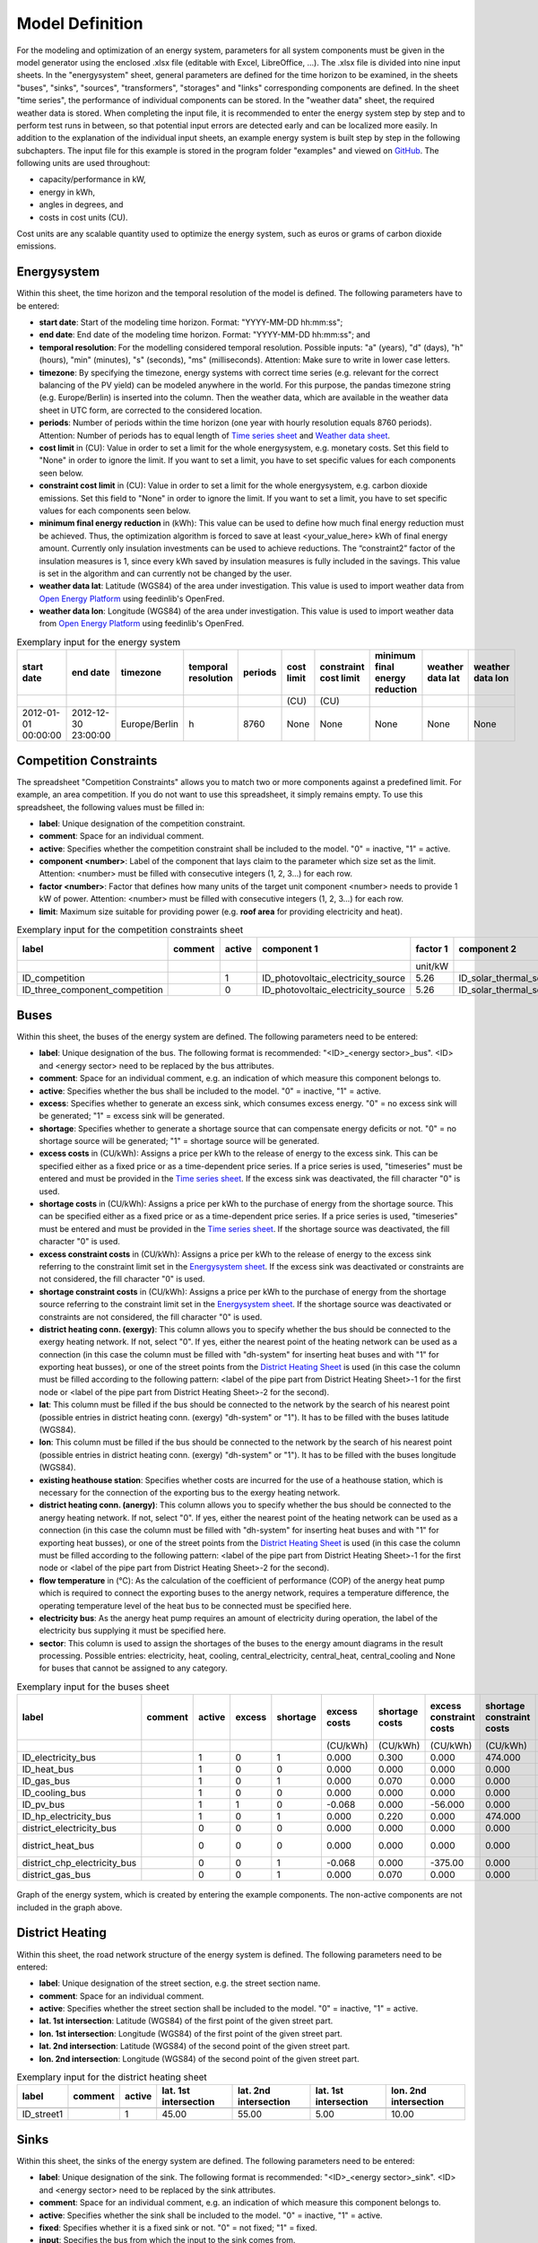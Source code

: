 .. _`model definition`:

Model Definition
================

For the modeling and optimization of an energy system, parameters for all system components must be given in the model 
generator using the enclosed .xlsx file (editable with Excel, LibreOffice, …). The .xlsx file is divided into nine 
input sheets. In the "energysystem" sheet, general parameters are defined for the time horizon to be examined, in the 
sheets "buses", "sinks", "sources", "transformers", "storages" and "links" corresponding components are defined. In 
the sheet "time series", the performance of individual components can be stored. In the "weather data" sheet, the 
required weather data is stored. When completing the input file, it is recommended to enter the energy system step by 
step and to perform test runs in between, so that potential input errors are detected early and can be localized more 
easily. In addition to the explanation of the individual input sheets, an example energy system is built step by step 
in the following subchapters. The input file for this example is stored in the program folder "examples" and viewed on 
`GitHub <https://github.com/chrklemm/SESMG_examples>`_. The following units are used throughout:

- capacity/performance in kW,
- energy in kWh,
- angles in degrees, and
- costs in cost units (CU).

Cost units are any scalable quantity used to optimize the energy system, such as euros or grams of carbon dioxide emissions.

.. _`Energysystem sheet`:

Energysystem
------------

Within this sheet, the time horizon and the temporal resolution of the model is
defined. The following parameters have to be entered:

- **start date**: Start of the modeling time horizon. Format: "YYYY-MM-DD hh:mm:ss";
- **end date**: End date of the modeling time horizon. Format: "YYYY-MM-DD hh:mm:ss"; and
- **temporal resolution**: For the modelling considered temporal resolution. Possible inputs: "a" (years), "d" (days),
  "h" (hours), "min" (minutes), "s" (seconds), "ms" (milliseconds). Attention: Make sure to write in lower case letters.
- **timezone**: By specifying the timezone, energy systems with correct time series (e.g. relevant for the correct balancing
  of the PV yield) can be modeled anywhere in the world. For this purpose, the pandas timezone string (e.g. Europe/Berlin) is
  inserted into the column. Then the weather data, which are available in the weather data sheet in UTC form, are corrected to
  the considered location.
- **periods**: Number of periods within the time horizon (one year with hourly resolution equals 8760 periods). Attention: Number
  of periods has to equal length of `Time series sheet`_ and `Weather data sheet`_.
- **cost limit** in (CU): Value in order to set a limit for the whole energysystem, e.g. monetary costs. Set this field to "None"
  in order to ignore the limit. If you want to set a limit, you have to set specific values for each components seen below.
- **constraint cost limit** in (CU): Value in order to set a limit for the whole energysystem, e.g. carbon dioxide emissions. Set
  this field to "None" in order to ignore the limit. If you want to set a limit, you have to set specific values for each
  components seen below.
- **minimum final energy reduction** in (kWh): This value can be used to define how much final energy reduction must be achieved.
  Thus, the optimization algorithm is forced to save at least <your_value_here> kWh of final energy amount. Currently only
  insulation investments can be used to achieve reductions. The “constraint2” factor of the insulation measures is 1, since every
  kWh saved by insulation measures is fully included in the savings. This value is set in the algorithm and can currently not be
  changed by the user.
- **weather data lat**: Latitude (WGS84) of the area under investigation. This value is used to import weather data from
  `Open Energy Platform <https://openenergy-platform.org>`_ using feedinlib's OpenFred.
- **weather data lon**: Longitude (WGS84) of the area under investigation. This value is used to import weather data from
  `Open Energy Platform <https://openenergy-platform.org>`_ using feedinlib's OpenFred.
   
.. csv-table:: Exemplary input for the energy system
   :header: start date,end date,timezone,temporal resolution,periods,cost limit,constraint cost limit, minimum final energy reduction, weather data lat, weather data lon

   ,,,,,(CU),(CU),,,
   2012-01-01 00:00:00,2012-12-30 23:00:00,Europe/Berlin,h,8760,None,None,None,None,None
   
Competition Constraints
-----------------------
The spreadsheet "Competition Constraints" allows you to match two or more components against
a predefined limit.
For example, an area competition. If you do not want to use this spreadsheet,
it simply remains empty. To use this spreadsheet, the following values must be filled in:

- **label**: Unique designation of the competition constraint.
- **comment**: Space for an individual comment.
- **active**: Specifies whether the competition constraint shall be included to the model. "0" = inactive, "1" = active.
- **component <number>**: Label of the component that lays claim to the parameter which size set as the limit. Attention:
  <number> must be filled with consecutive integers (1, 2, 3...) for each row.
- **factor <number>**: Factor that defines how many units of the target unit component <number> needs to provide 1 kW of
  power. Attention: <number> must be filled with consecutive integers (1, 2, 3...) for each row.
- **limit**: Maximum size suitable for providing power (e.g. **roof area** for providing electricity and heat).

.. csv-table:: Exemplary input for the competition constraints sheet
   :header: label,comment,active,component 1,factor 1,component 2,factor 2,component 3,factor 3,limit

    ,,,,unit/kW,,unit/kW,,unit/kW,unit
    ID_competition,,1,ID_photovoltaic_electricity_source,5.26,ID_solar_thermal_source,1.79,None,0,168
    ID_three_component_competition,,0,ID_photovoltaic_electricity_source,5.26,ID_solar_thermal_source,1.79,ID_photovoltaic_source_changed_azimuth,5.26,168

Buses
-----

Within this sheet, the buses of the energy system are defined. The following parameters need to be entered:

- **label**: Unique designation of the bus. The following format is recommended: "<ID>_<energy sector>_bus". <ID> and <energy sector>
  need to be replaced by the bus attributes.
- **comment**: Space for an individual comment, e.g. an indication of which measure this component belongs to.
- **active**: Specifies whether the bus shall be included to the model. "0" = inactive, "1" = active.
- **excess**: Specifies whether to generate an excess sink, which consumes excess energy. "0" = no excess sink will be generated;
  "1" = excess sink will be generated.
- **shortage**: Specifies whether to generate a shortage source that can compensate energy deficits or not. "0" = no shortage source will be generated; 
  "1" = shortage source will be generated.
- **excess costs** in (CU/kWh): Assigns a price per kWh to the release of energy to the excess sink. 
  This can be specified either as a fixed price or as a time-dependent price series. If a price series is used,
  "timeseries" must be entered and must be provided in the `Time series sheet`_.
  If the excess sink was deactivated, the fill character "0" is used.
- **shortage costs** in (CU/kWh): Assigns a price per kWh to the purchase of energy from the shortage source.  
  This can be specified either as a fixed price or as a time-dependent price series. If a price series is used,
  "timeseries" must be entered and must be provided in the `Time series sheet`_.
  If the shortage source was deactivated, the fill character "0" is used.
- **excess constraint costs** in (CU/kWh): Assigns a price per kWh to the release of energy to the excess sink referring to
  the constraint limit set in the `Energysystem sheet`_. If the excess sink was deactivated or constraints are not considered,
  the fill character "0" is used.
- **shortage constraint costs** in (CU/kWh): Assigns a price per kWh to the purchase of energy from the shortage source
  referring to the constraint limit set in the `Energysystem sheet`_. If the shortage source was deactivated or constraints are
  not considered, the fill character "0" is used.
- **district heating conn. (exergy)**: This column allows you to specify whether the bus should be connected to the exergy
  heating network. If not, select "0". If yes, either the nearest point of the heating network can be used as a connection
  (in this case the column must be filled with "dh-system" for inserting heat buses and with "1" for exporting heat busses),
  or one of the street points from the `District Heating Sheet`_ is used (in this case the column must be filled according to
  the following pattern: <label of the pipe part from District Heating Sheet>-1 for the first node or <label of the pipe part
  from District Heating Sheet>-2 for the second).
- **lat**: This column must be filled if the bus should be connected to the network by the search of his nearest point (possible
  entries in district heating conn. (exergy) "dh-system" or "1"). It has to be filled with the buses latitude (WGS84).
- **lon**: This column must be filled if the bus should be connected to the network by the search of his nearest point (possible
  entries in district heating conn. (exergy) "dh-system" or "1"). It has to be filled with the buses longitude (WGS84).
- **existing heathouse station**: Specifies whether costs are incurred for the use of a heathouse station, which is necessary
  for the connection of the exporting bus to the exergy heating network.
- **district heating conn. (anergy)**: This column allows you to specify whether the bus should be connected to the anergy
  heating network. If not, select "0". If yes, either the nearest point of the heating network can be used as a connection
  (in this case the column must be filled with "dh-system" for inserting heat buses and with "1" for exporting heat busses),
  or one of the street points from the `District Heating Sheet`_ is used (in this case the column must be filled according to
  the following pattern: <label of the pipe part from District Heating Sheet>-1 for the first node or <label of the pipe part
  from District Heating Sheet>-2 for the second).
- **flow temperature** in (°C): As the calculation of the coefficient of performance (COP) of the anergy heat pump which is
  required to connect the exporting buses to the anergy network, requires a temperature difference, the operating temperature
  level of the heat bus to be connected must be specified here.
- **electricity bus**: As the anergy heat pump requires an amount of electricity during operation, the label of the electricity bus
  supplying it must be specified here.
- **sector**: This column is used to assign the shortages of the buses to the energy amount diagrams in the result processing.
  Possible entries: electricity, heat, cooling, central_electricity, central_heat, central_cooling and None for buses that cannot
  be assigned to any category.

.. csv-table:: Exemplary input for the buses sheet
   :header: label,comment,active,excess,shortage,excess costs,shortage costs,excess constraint costs,shortage constraint costs,district heating conn. (exergy),lat,lon,existing heathouse station,district heating conn. (anergy),flow temperature,electricity bus,sector

   ,,,,,(CU/kWh),(CU/kWh),(CU/kWh),(CU/kWh),,,,,,(°C),,
   ID_electricity_bus,,1,0,1,0.000,0.300,0.000,474.000,0,0,0,0,0,0,0,electricity
   ID_heat_bus,,1,0,0,0.000,0.000,0.000,0.000,0,50.05,7.05,0,0,0,0,heat
   ID_gas_bus,,1,0,1,0.000,0.070,0.000,0.000,0,0,0,0,0,0,0,None
   ID_cooling_bus,,1,0,0,0.000,0.000,0.000,0.000,0,0,0,0,0,0,0,cooling
   ID_pv_bus,,1,1,0,-0.068,0.000,-56.000,0.000,0,0,0,0,0,0,0,electricity
   ID_hp_electricity_bus,,1,0,1,0.000,0.220,0.000,474.000,0,0,0,0,0,0,0,electricity
   district_electricity_bus,,0,0,0,0.000,0.000,0.000,0.000,0,0,0,0,0,0,0,central_electricity
   district_heat_bus,,0,0,0,0.000,0.000,0.000,0.000,dh-system,50.00,10.00,0,0,0,0,central_heat
   district_chp_electricity_bus,,0,0,1,-0.068,0.000,-375.00,0.000,0,0,0,0,0,0,0,central_electricity
   district_gas_bus,,0,0,1,0.000,0.070,0.000,0.000,0,0,0,0,0,0,0,None
   
.. figure:: ../docs/images/manual/ScenarioSpreadsheet/BSP_Graph_Bus.png
   :width: 100 %
   :alt: Bus_Graph
   :align: center

   Graph of the energy system, which is created by entering the example components. The non-active components are not included in the graph above.

.. _`District Heating Sheet`:

District Heating
----------------

Within this sheet, the road network structure of the energy system is defined.
The following parameters need to be entered:

- **label**: Unique designation of the street section, e.g. the street section name.
- **comment**: Space for an individual comment.
- **active**: Specifies whether the street section shall be included to the model. "0" = inactive, "1" = active.
- **lat. 1st intersection**: Latitude (WGS84) of the first point of the given street part.
- **lon. 1st intersection**: Longitude (WGS84) of the first point of the given street part.
- **lat. 2nd intersection**: Latitude (WGS84) of the second point of the given street part.
- **lon. 2nd intersection**: Longitude (WGS84) of the second point of the given street part.

.. csv-table:: Exemplary input for the district heating sheet
   :header: label,comment,active,lat. 1st intersection,lat. 2nd intersection,lat. 1st intersection,lon. 2nd intersection

   ,,,,,,
   ID_street1,, 1, 45.00, 55.00, 5.00, 10.00

Sinks
-----

Within this sheet, the sinks of the energy system are defined.
The following parameters need to be entered:

- **label**: Unique designation of the sink. The following format is recommended: "<ID>_<energy sector>_sink". <ID> and
  <energy sector> need to be replaced by the sink attributes.
- **comment**: Space for an individual comment, e.g. an indication of which measure this component belongs to.
- **active**: Specifies whether the sink shall be included to the model. "0" = inactive, "1" = active.
- **fixed**: Specifies whether it is a fixed sink or not. "0" = not fixed; "1" = fixed.
- **input**: Specifies the bus from which the input to the sink comes from.
- **load profile**: Specifies the basis onto which the load profile of the sink is to be created. If the Richardson tool
  is to be used, "richardson" has to be inserted. For standard load profiles, its acronym is used. If a time series is used,
  "timeseries" must be entered and must be provided in the `Time series sheet`_. If the sink is not fixed, the fill character
  "x" has to be used.
- **nominal value** in (kW): Nominal performance of the sink. Required when "timeseries" has been entered into the "load profile".
  When SLP or Richardson is used, use the fill character "0" here.
- **annual demand** in (kWh/a): Annual energy demand of the sink. Required when using the Richardson Tool or standard load profiles.
  When using time series, the fill character "0" is used.
- **occupants** [RICHARDSON]: Number of occupants living in the respective building. Only required when using the Richardson tool,
  use fill character "0" for other load profiles.
- **building class** [HEAT SLP ONLY]: BDEW building classes that coincide with the building locations are explained
  `here <https://spreadsheet-energy-system-model-generator.readthedocs.io/en/latest/01.01.00_structure_of_energy_systems.html#sinks>`_.
- **wind class** [HEAT SLP ONLY]: Wind classification for building location ("0" = not windy, "1" = windy).
- **sector**: This column is used to assign the sinks' energy amounts to the energy amount diagrams in the result processing.
  Possible entries: electricity, heat, cooling.

.. csv-table:: Exemplary input for the sinks sheet
   :header: label,comment,active,fixed,input,load profile,nominal value,annual demand,occupants,building class,wind class,sector

   ,,,,,,(kW),(kWh/a),(richardson),(heat slp),(heat slp),
   ID_electricity_sink,,1,1,ID_electricity_bus,h0,0,5000.0,0,0,0,electricity
   ID_heat_sink,,1,1,ID_heat_bus,efh,0,30000.0,0,3,0,heat
   ID_cooling_sink,,0,1,ID_cooling_bus,timeseries,1,0,0,0,0,cooling

.. figure:: ../docs/images/manual/ScenarioSpreadsheet/BSP_Graph_sink.png
   :width: 100 %
   :alt: Sink_Graph
   :align: center

   Graph of the energy system, which is created by entering the example components. The non-active components are not included in the graph above.

Sources
-------
Within this sheet, the sources of the energy system are defined. Technology specific data (see 2nd line), must be filled in only if the
respective technology is selected otherwise use "0". The following parameters have to be entered:

- **label**: Unique designation of the source. The following format is recommended: "<ID>_<energy sector>_source". <ID> and <energy sector>
  need to be replaced by the bus attributes.
- **comment**: Space for an individual comment, e.g. an indication of which measure this component belongs to.
- **active**: Specifies whether the source shall be included to the model. "0" = inactive, "1" = active.
- **fixed**: Indicates whether it is a fixed source or not. "0" = not fixed; "1" = fixed.
- **output**: Specifies which bus the output of the source is connected to.
- **input**: Specifies which bus the input of the source is connected to (only needed for solar heat).
- **technology**: Technology type of source. Input options: "photovoltaic", "windpower", "timeseries", "other", "solar_thermal_flat_plate",
  "concentrated_solar_power". Time series are automatically generated for photovoltaic systems and wind turbines. If "timeseries" is selected,
  a time series must be provided in the `Time series sheet`_.
- **sector**: This column is used to differentiate between an electricity, heat and cooling source for the result processing energy amount
  collection. Possible entries: "electricity", "heat", "cooling", "central_electricity", "central_heat", "central_cooling".

Costs
^^^^^

- **existing capacity** in (kW): Existing capacity of the source before possible investment.
- **min. investment capacity** in (kW): Minimum capacity to be installed in case of an investment.
- **max. investment capacity** in (kW): Maximum capacity that can be added in the case of an investment. If no investment is possible,
  enter the value "0" here.
- **variable costs** in (CU/kWh): Defines the variable costs incurred for a kWh of energy drawn from the source.
- **variable constraint costs** in (CU/kWh): Defines the variable costs incurred for a kWh of energy drawn from the source referring to the
  constraint limit set in the "energysystem" sheet. If not considering constraints fill character "0" is used.
- **periodical costs** in (CU/(kW a)): Costs incurred per kW for investments within the time horizon. Periodical costs only apply for newly
  invested capacities but not for existing capacities.
- **periodical constraint costs** in (CU/(kW a)): Costs incurred per kW for investments within the time horizon referring to the constraint
  limit set in the "energysystem" sheet. If not considering constraints fill character "0" is used.
- **non-convex investment**: Specifies whether the investment capacity should be defined as a mixed-integer variable, i.e. whether the model
  can decide whether NOTHING OR THE INVESTMENT should be implemented. Explained
  `here <https://spreadsheet-energy-system-model-generator.readthedocs.io/en/latest/01.01.00_structure_of_energy_systems.html>`_.
- **fix investment costs** in (CU/a): Fixed costs of non-convex investments (in addition to the periodic costs).
- **fix investment constraint costs** in (CU/a): Fixed constraint costs of non-convex investments (in addition to the periodic constraint
  costs).

Wind
^^^^

The following parameters need to be set for wind power sources.

The wind speed timeseries entered in the `Weather data sheet`_ (measured at 10 m height)
will get converted into wind speeds at specified hub height. With the specified turbine
model an energy timeseries will then be calculated.

- **Turbine Model**: Reference wind turbine model. Possible turbine types are listed in the
  `windpowerlib's database <https://github.com/wind-python/windpowerlib/blob/dev/windpowerlib/oedb/turbine_data.csv>`_.
  Write the value of the column "turbine_type" of the .csv in your spreadsheet.
- **Hub Height**: Hub height of the wind turbine. Which hub heights are possible for the selected reference turbine can be viewed in the
  `windpowerlib's database <https://github.com/wind-python/windpowerlib/blob/dev/windpowerlib/oedb/turbine_data.csv>`_  too.

PV
^^
The following parameters need to be set for PV sources.

- **Modul Model**: Module name, according to the database used (see
  `PVLIB database <https://github.com/pvlib/pvlib-python/blob/main/pvlib/data/sam-library-sandia-modules-2015-6-30.csv>`_).
  Possible Modul Models are presented `here <https://github.com/SESMG/SESMG/tree/master/docs/csv>`_.
- **Inverter Model**: Inverter name, according to the database used. Possible Inverter Models are presented
  `here <https://github.com/SESMG/SESMG/tree/master/docs/csv>`_.
- **Azimuth**: Specifies the orientation of the PV module in degrees. Values between "0" and "360" are permissible ("0" = north, "90" = east,
  "180" = south, "270" = west). Use fill character "0" for other technologies.
- **Surface Tilt**: Specifies the inclination of the module in degrees ("0" = flat). Use fill character "0" for other technologies.
- **Albedo**: Specifies the albedo value of the reflecting floor surface. Only required for photovoltaic sources, use fill character "0"
  for other technologies.
- **Altitude**: Height (above mean sea level) in meters of the photovoltaic module. Only required for photovoltaic sources, use fill
  character "0" for other technologies.
- **Latitude**: Geographic latitude (decimal number in WGS84) of the photovoltaic module. Only required for photovoltaic sources, use
  fill character "0" for other technologies.
- **Longitude**: Geographic longitude (decimal number in WGS84) of the photovoltaic module. Only required for photovoltaic sources, use
  fill character "0" for other technologies.

Concentrated Solar Power
^^^^^^^^^^^^^^^^^^^^^^^^
The following parameters need to be set for concentrated solar power sources.

- **Azimuth**: Specifies the orientation of the PV module in degrees. Values between "0" and "360" are permissible ("0" = north, "90" = east,
  "180" = south, "270" = west). Use fill character "0" for other technologies.
- **Surface Tilt**: Specifies the inclination of the module in degrees ("0" = flat). Use fill character "0" for other technologies.
- **ETA 0**: Optical efficiency of the collector. Use fill character "0" for other technologies.
- **A1** in (1/°): Collector specific linear heat loss coefficient. Use fill character "0" for other technologies.
- **A2** in (1/°)\ :sup:`2`: Collector specific quadratic heat loss coefficient. Use fill character "0" for other technologies.
- **C1** in (W/m\ :sup:`2` K): Collector specific thermal loss parameter. Only required for concentrated solar power source, use fill
  character "0" for other technologies.
- **C2** in (W/m\ :sup:`2` K\ :sup:`2`): Collector specific thermal loss parameter. Only required for concentrated solar power source, use fill
  character "0" for other technologies.
- **Temperature Inlet** in (°C): Inlet temperature of the solar heat collector module. Use fill character "0" for other technologies.
- **Temperature Difference** in (°C): Temperature Difference between in- and outlet temperature of the solar heat collector module. Use
  fill character "0" for other technologies.
- **Cleanliness**: Cleanliness of a parabolic through collector. Only required for Concentrated Solar Power source, use fill character "0"
  for other technologies.
- **Electric Consumption**: Electric consumption of the collector system. Example: If value is set to "0,05", the electric consumption is 5 %
  of the energy output. Use fill character "0" for other technologies.
- **Peripheral Losses**: Heat loss coefficient for losses in the collector's peripheral system. Use fill character "0" for other technologies.

**Exemplary values for concentrated_solar_power technology**:

.. csv-table:: Exemplary values for concentrated_solar_power technology (The parameters refer to `Janotte, N; et al <https://www.sciencedirect.com/science/article/pii/S1876610214004664>`_)
   :header: Cleanliness,ETA 0,A1,A2,C1,C2
   
   solar heat,solar heat,solar heat,solar heat,solar heat,solar heat
   0.9,0.816,-0.00159,0.0000977,0.0622,0.00023


Solar Thermal Flat Plate
^^^^^^^^^^^^^^^^^^^^^^^^
The following parameters need to be set for solar thermal flat plate sources.

- **Azimuth**: Specifies the orientation of the PV module in degrees. Values between "0" and "360" are permissible ("0" = north, "90" = east,
  "180" = south, "270" = west). Use fill character "0" for other technologies.
- **Surface Tilt**: Specifies the inclination of the module in degrees ("0" = flat). Use fill character "0" for other technologies.
- **ETA 0**: Optical efficiency of the collector. Use fill character "0" for other technologies.
- **A1** in (1/°): Collector specific linear heat loss coefficient. Use fill character "0" for other technologies.
- **A2** in (1/°)\ :sup:`2`: Collector specific quadratic heat loss coefficient. Use fill character "0" for other technologies.
- **Temperature Inlet** in (°C): Inlet temperature of the solar heat collector module. Use fill character "0" for other technologies.
- **Temperature Difference** in (°C): Temperature Difference between in- and outlet temperature of the solar heat collector module. Use fill
  character "0" for other technologies.
- **Electric Consumption**: Electric consumption of the collector system. Example: If value is set to "0,05", the electric consumption is 5 % of
  the energy output. Use fill character "0" for other technologies.
- **Peripheral Losses**: Heat loss coefficient for losses in the collector's peripheral system. Use fill character "0" for other technologies.
- **Conversion Factor** in (m\ :sup:`2` /kW): The factor is explained
  `here <https://spreadsheet-energy-system-model-generator.readthedocs.io/en/latest/structure_of_energy_system/structure.html#sources>`_.

Timeseries
^^^^^^^^^^
If you have chosen the technology "timeseries" (in the technology column), you have to include a timeseries in the  `Time series sheet`_ or use default one.

Commodity
^^^^^^^^^
If you have chosen the technology "other" (in the technology column), a commodity
source with maximum investable capacity but completely variable time series becomes
part of the energy system. The solver can thus design a completely linear source
and use it to cover the demand when required.

.. csv-table:: Exemplary input for the sources sheet
   :header: label,comment,active,fixed,technology,output,input,existing capacity,min. investment capacity,max. investment capapcity,non-convex investment,fix investment costs,variable costs,periodical costs,variable constraint costs,periodical constraint costs,Turbine Model,Hub Height,Modul Model,Inverter Model,Albedo,Altitude,Azimuth,Surface Tilt,Latitude,Longitude,ETA 0,A1,A2,C1,C2,Temperature Inlet,Temperature Difference,Conversion Factor,Peripheral Losses,Electric Consumption,Cleanliness,sector

   ,,,,,,solar heat,(kW),(kW),(kW),,(CU/a),(CU/kWh),(CU/(kW a)),(CU/kWh),(CU/(kW a)),windpower,windpower,PV,PV,PV,(m)\  | PV,(°),(°),(°),(°),solar heat,(1/°) | solar heat,(1/°)\ :sup:`2` | solar heat,(W/m\ :sup:`2` K) | solar heat,(W/m\ :sup:`2` K\ :sup:`2`) | solar heat,(°C) | solar heat,(°C) | solar heat,(m\ :sup:`2`\ /kW) | solar heat,solar heat,solar heat,solar heat,
   ID_photovoltaic_electricity_source,,1,1,photovoltaic,ID_pv_bus,None,0,0,20,0,0,0,90,56,0,0,0,Panasonic_VBHN235SA06B__2013_,ABB__MICRO_0_25_I_OUTD_US_240__240V_,0.18,60,180,35,52.13,7.36,0,0,0,0,0,0,0,0,0,0,0,electricity
   ID_solar_thermal_source,,1,1,solar_thermal_flat_plate,ID_heat_bus,ID_electricity_bus,0,0,20,0,0,0,40,25,0,0,0,0,0,0,0,20,10,52.13,7.36,0.719,1.063,0.005,0,0,40,15,1.79,0.05,0.06,0,heat
   wind_turbine,,0,1,windpower,electricity_bus,None,0,0,30,0,0,0,100,9,0,E-126/4200,135,0,0,0,0,0,0,0,0,0,0,0,0,0,0,0,0,0,0,0,electricity


.. figure:: ../docs/images/manual/ScenarioSpreadsheet/BSP_Graph_source.png
   :width: 100 %
   :alt: Source_Graph
   :align: center

   Graph of the energy system, which is created by entering the example components of sources sheet. The non-active components are not included in the graph above.
   
Transformers
------------

Within this sheet, the transformers of the energy system are defined. 

The following parameters have to be entered:


- **label**: Unique designation of the transformer. The following format is recommended: "<ID>_<energy sector>_transformer". <ID> and <energy sector>
  need to be replaced by the transformer attributes.
- **comment**: Space for an individual comment, e.g. an indication of which measure this component belongs to.
- **active**: Specifies whether the transformer shall be included to the model. "0" = inactive, "1" = active.
- **transformer type**: Indicates what kind of transformer it is. Possible entries: "GenericTransformer" for linear transformers with constant
  efficiencies; "GenericTwoInputTransformer" for transformers with two inputs and constant efficiencies (e. g. Pumping units with water and
  electricity intake); "GenericCHP" for transformers with varying efficiencies; "CompressionHeatTransformer"; "AbsorptionHeatTransformer".
- **mode**: Specifies, if a compression or absorption heat transformer is working as "chiller" or "heat_pump". Only required if "transformer type"
  is set to "CompressionHeatTransformer" or "AbsorptionHeatTransformer". Otherwise has to be set to "0".
- **input**: Specifies the bus from which the input to the transformer comes from.
- **input2**: Specifies the bus from which the secondary input of the transformer comes from. Only required if "transformer type" is set to
  "GenericTwoInputTransformer". If there is no second input, the fill character "0" must be entered here.
- **output**: Specifies bus to which the output of the transformer is forwarded to. If cost for electrical capacity is used for the CHP unit, the
  electrical output bus must be used here.
- **output2**: Specifies the bus to which the secondary output of the transformer is forwarded to. If there is no second output, the fill character
  "0" must be entered here.
- **input2 / input**: Specifies the ratio of input2 to input (e.g. kWh/m\ :sup:`3`). Only required if "transformer type" is set to
  "GenericTwoInputTransformer". If there is no second input, the fill character "0" must be entered here.
- **sector**: This column is used to differentiate the transformer types for the result processing energy amount collection. Possible entries:
  "electricity", "heat", "cooling", "central_electricity", "central_heat", "central_cooling", "electric_heating".
- **technology**: The technology column represents the category in which the energy quantities for the energy quantity diagrams are collected.
  If, for example, "natural_gasheating" is entered for a component, it will appear under natural_gasheating in the energy quantity diagram.
  Attention: If in the sector "central\ _"... is used in the sector, a leading "central\ _" is appended to the selected technology in the balancing.


Costs
^^^^^
- **existing capacity** in (kW): Existing capacity of the transformer before possible investment.
- **min investment capacity** in (kW): Minimum transformer capacity to be installed.
- **max investment capacity** in (kW): Maximum  installable transformer capacity regarding the output of the transformer, in addition to previously
  installed capacity, if existing.
- **variable input costs** in (CU/kWh): Variable costs incurred per kWh of input energy supplied.
- **variable input costs 2** in (CU/kWh): Variable costs incurred per kWh of input 2 energy supplied.
- **variable output costs** in (CU/kWh): Variable costs incurred per kWh of output energy supplied.
- **variable output costs 2** in (CU/kWh): Variable costs incurred per kWh of output 2 energy supplied.
- **variable input constraint costs** in (CU/kWh): Variable constraint costs incurred per kWh of input energy supplied referring to the
  constraint limit set in the "energysystem" sheet. If not considering constraints fill character "0" is used.
- **variable input constraint costs 2** in (CU/kWh): Variable constraint costs incurred per kWh of input2 energy supplied referring to the
  constraint limit set in the "energysystem" sheet. If not considering constraints fill character "0" is used.
- **variable output constraint costs** in (CU/kWh): Variable constraint costs incurred per kWh of output energy supplied referring to the
  constraint limit set in the "energysystem" sheet. If not considering constraints fill character "0" is used.
- **variable output constraint costs 2** in (CU/kWh): Variable constraint costs incurred per kWh of output 2 energy supplied referring to the
  constraint limit set in the "energysystem" sheet. If not considering constraints fill character "0" is used.
- **periodical costs** in (CU/a): Costs incurred per kW for investments within the time horizon. Periodical costs only apply for newly invested
  capacities but not for existing capacities.
- **periodical constraint costs** in (CU/(kW a)): Constraint costs incurred per kW for investments within the time horizon. If not considering
  constraints fill character "0" is used.
- **non-convex investment**: Specifies whether the investment capacity should be defined as a mixed-integer variable, i.e. whether the model can
  decide whether NOTHING OR THE INVESTMENT should be implemented. Explained
  `here <https://spreadsheet-energy-system-model-generator.readthedocs.io/en/latest/structure_of_energy_system/structure.html#investment>`_.
- **fix investment costs** in (CU/a): Fixed costs of non-convex investments (in addition to the periodic costs).
- **fix investment constraint costs** in (CU/a): Fixed constraint costs of non-convex investments (in addition to the periodic constraint costs).

Generic Transformer
^^^^^^^^^^^^^^^^^^^
- **efficiency**: Specifies the efficiency of the first output. Values between "0" and "1" are allowed entries.
- **efficiency2**: Specifies the efficiency of the second output, if there is one. Values between "0" and "1" are entered. If there is no second
  output, the fill character "0" must be entered here.

Compression Heat Transformer
^^^^^^^^^^^^^^^^^^^^^^^^^^^^
The following parameters are only required, if "transformer type" is set to "CompressionHeatTransformer":

- **heat source**: Specifies the heat source. Possible heat sources are "GroundWater", "Ground", "Air", "Air-to-Air" (which represents an AAHP)
  and "Water".
- **temperature high** in (°C): Temperature of the high temperature heat reservoir. Only required if "mode" is set to "heat_pump".
- **temperature low** in (°C): Cooling temperature needed for cooling demand. Only required if "mode" is set to "chiller".
- **quality grade**: To determine the COP of a real machine a scale-down factor (the quality grade) is applied on the Carnot efficiency
  (see `oemof.thermal <https://github.com/wind-python/windpowerlib/blob/dev/windpowerlib/oedb/turbine_data.csv>`_).
- **area** in (m\ :sup:`2`): Open spaces for ground-coupled compression heat transformers (GCHP).
- **length of the geoth. probe** in (m): Length of the vertical heat exchanger, only for GCHP.
- **heat extraction** in (kW/(m a)): Heat extraction for the heat exchanger referring to the location, only for GCHP.
- **min. borehole area** in (m\ :sup:`2`): Limited space due to the regeneration of the ground source, only for GCHP.
- **temp threshold icing**: Temperature below which icing occurs (see `oemof.thermal <https://oemof-thermal.readthedocs.io/en/latest/>`_).
  Only required if "mode" is set to "heat_pump".
- **factor icing**: Factor to which the COP is reduced caused by icing (e.g. "0.8" if you have a reduction of 20%)
  (see `oemof.thermal <https://oemof-thermal.readthedocs.io/en/latest/>`_). Only required if "mode" is set to "heat_pump".

Absorption Heat Transformer
^^^^^^^^^^^^^^^^^^^^^^^^^^^
The following parameters are only required, if "transformer type" is set to "AbsorptionHeatTransformer":

- **name**: Defines the way of calculating the efficiency of the absorption heat transformer. Possible inputs are: "Rotartica", "Safarik",
  "Broad_01", "Broad_02", and "Kuehn". "Broad_02" refers to a double-effect absorption chiller model, whereas the other keys refer to
  single-effect absorption chiller models.
- **temperature high** in (°C): Temperature of the heat source, that drives the absorption heat transformer.
- **temperature low** in (°C): Output temperature which is needed for the cooling demand.
- **electrical input conversion factor**: Specifies the relation of electricity consumption to energy input. Example: A value of "0,05" means,
  that the system consumes 5 % of the input energy as electric energy.
- **recooling temperature difference** in (°C): Defines the temperature difference between temperature source for recooling and recooling cycle.
- **heat capacity of source**: Defines the heat capacity of the connected heat source e.g. extracted waste heat.

GenericCHP
^^^^^^^^^^
.. warning::

    Currently the GenericCHP component can only be used for the purpose of simulation.
    The solver is not able to dimension the components capacity. Since there is no
    investment decision no periodical costs apply.

- **min. share of flue gas loss**: Percentage flue gas losses of the operating point with maximum heat extraction.
- **max. share of flue gas loss**:  Percentage flue gas losses of the operating point with minimum heat extraction.
- **min. electric power** in (kW): Minimum electrical power supply without heat extraction (district heating).
- **max. electric power** in (kW): Maximum electrical power supply without heat extraction (district heating).
- **min. electric efficiency**: Specifies the minimum electric efficiency without heat extraction (district heating).
  Values between "0" and "1" are allowed entries.
- **max. electric efficiency**: Specifies the minimum electric efficiency without heat extraction (district heating).
  Values between 0 and 1 are allowed entries.
- **minimal thermal output power** in (kW): Heat output taken from the exhaust gas via a condenser even in purely electric operation.
- **electric power loss index**: Reduction of the electrical power by "electric power loss index * extracted thermal power".
- **back pressure**: Defines rather the end pressure of "Turbine CHP" is higher than ambient pressure (input value has to be "1")
  or not (input value has to be "0"). For "Motoric CHP" it has to be "0".
  
.. csv-table:: Exemplary input for the transformers sheet
   :header: label,comment,active,transformer type,mode,input,input2,output,output2,input2 / input,efficiency,efficiency2,existing capacity,min. investment capacity,max. investment capacity,non-convex investment,fix investment costs,variable input costs,variable input costs 2,variable output costs,variable output costs 2,periodical costs,variable input constraint costs,variable input constraint costs 2,variable output constraint costs,variable output constraint costs 2,periodical constraint costs,heat source,temperature high,temperature low,quality grade,area,length of the geoth. probe,heat extraction,min. borehole area,temp. threshold icing,factor icing,name,electrical input conversion factor,recooling temperature difference,min. share of flue gas loss,max. share of flue gas loss,min. electric power,max. electric power,min. electric efficiency, max. electric efficiency,minimal thermal output power,elec. power loss index,back pressure,sector,technology

    ,,,,,,,,,,,,(kW),(kW),(kW),,(CU/a),(CU/kWh),(CU/kWh),(CU/kWh),(CU/kWh),(CU/(kW a)),(CU/kWh),(CU/kWh),(CU/kWh),(CU/kWh),(CU/(kW a)),,(°C),(°C),,(m\ :sup:`2`),(m)\ ,(kW/(m a)),(m\ :sup:`2`),(°C),,,,(°C),,,(kW),(kW),,,(kW),,
    ID_gasheating_transformer,,1,GenericTransformer,0,ID_gas_bus,0,ID_heat_bus,0,0,0.85,0,0,0,20,0,0,0,0,0,0,70,0,0,200,0,0,0,0,0,0,0,0,0,0,0,0,0,0,0,0,0,0,0,0,0,0,0,0,heat,natural_gasheating
    ID_TwoInput_transformer,,0,GenericTwoInputTransformer,0,ID_water_intake_bus,ID_electricity_intake_bus,ID_water_output_bus,0,0.84,0.88,0,0,0,20,0,0,0,0,0,0,6.600,0,0,0,0,0,0,0,0,0,0,0,0,0,0,0,0,0,0,0,0,0,0,0,0,0,0,0,None,None
    ID_GCHP_transformer,,1,CompressionHeatTransformer,heat_pump,ID_hp_electricity_bus,0,ID_heat_bus,0,0,1,0,0,0,20,0,0,0,0,0,0,115.57,0,0,0,0,0,Ground,60,0,0.6,1000,100,0.05,100,3,0.8,0,0,0,0,0,0,0,0,0,0,0,0,heat,GCHP
    ID_ASCH_transformer,,1,CompressionHeatTransformer,chiller,ID_hp_electricity_bus,0,ID_cooling_bus,0,0,1,0,0,0,20,0,0,0,0,0,0,100,0,0,0,0,0,Air,0,-10,0.4,0,0,0,0,0,0,0,0,0,0,0,0,0,0,0,0,0,0,cooling,ASCH
    ID_AbsCH_transformer,,1,AbsorptionHeatTransformer,chiller,ID_hp_electricity_bus,0,ID_cooling_bus,0,0,1,0,0,0,20,0,0,0,0,0,0,100,0,0,0,0,0,0,85,10,0,0,0,0,0,0,0,Kuehn,0.05,6,0,0,0,0,0,0,0,0,0,cooling,AbsCH
    ID_ASHP_transformer,,1,CompressionHeatTransformer,heat_pump,ID_hp_electricity_bus,0,ID_heat_bus,0,0,1,0,0,0,20,0,0,0,0,0,0,112.78,0,0,0,0,0,Air,60,0,0.4,0,0,0,0,3,0.8,0,0,0,0,0,0,0,0,0,0,0,0,heat,ASHP
    ID_chp_transformer,,0,GenericTransformer,0,district_gas_bus,0,district_chp_electricity_bus,district_heat_bus,0,0.35,0.55,0,0,20,0,0,0,0,0,0,50,130,0,375,0,0,0,0,0,0,0,0,0,0,0,0,0,0,0,0,0,0,0,0,0,0,0,0,heat,natural_gas_CHP
	
.. figure:: ../docs/images/manual/ScenarioSpreadsheet/BSP_Graph_transformer.png
   :width: 100 %
   :alt: Transformer_Graph
   :align: center

   Graph of the energy system, which is created by entering the example components. The non-active components are not included in the graph above.

Storages
--------
Within this sheet, the storages of the energy system are defined.
The following parameters have to be entered:

- **label**: Unique designation of the storage. The following format is recommended: "<ID>_<energy sector>_storage". <ID> and <energy sector>
  need to be replaced by the storage attributes.
- **comment**: Space for an individual comment, e.g. an indication of which measure this component belongs to.
- **active**: Specifies whether the storage shall be included to the model. "0" = inactive, "1" = active.
- **storage type**: Defines whether the storage is a "Generic" or a "Stratified" storage. These two inputs are possible.
- **input**: Specifies the input of the storage. If the storage has only one connection, the same bus can be provided for input and output.
- **output**: Specifies the output of the storage. If the storage has only one connection, the same bus can be provided for input and output.
- **input/capacity ratio** (invest): Indicates the performance with which the storage can be charged
  (see also  `here <https://oemof-solph.readthedocs.io/en/latest/usage.html#using-an-investment-object-with-the-genericstorage-component>`_).
- **output/capacity ratio** (invest): Indicates the performance with which the storage can be discharged
  (see also  `here <https://oemof-solph.readthedocs.io/en/latest/usage.html#using-an-investment-object-with-the-genericstorage-component>`_).
- **efficiency inflow**: Specifies the charging efficiency.
- **efficiency outflow**: Specifies the discharging efficiency.
- **initial capacity**: Specifies how far the storage is loaded at time 0 of the simulation. Value must be between "0" and "1". The initial
  capacity value must be equal or higher than the 'capacity min' value.
- **capacity min**: Specifies the minimum amount of storage that must be loaded at any given time. Value must be between "0" and "1".
- **capacity max**: Specifies the maximum amount of storage that can be loaded at any given time. Value must be between "0" and "1".
- **sector**: This column is used to differentiate between an electricity, heat and cooling storages for the result processing energy
  amount collection. Possible entries: "electricity", "heat", "cooling", "central_electricity", "central_heat", "central_cooling".

Costs
^^^^^
- **existing capacity** in (kW): Existing capacity of the storage before possible investment.
- **min. investment capacity** in (kW): Minimum storage capacity to be installed.
- **max. investment capacity** in (kW): Maximum in addition to existing capacity, installable storage capacity.
- **variable input costs** in (CU/kWh): Indicates how many costs arise for charging with one kWh.
- **variable output costs** in (CU/kWh): Indicates how many costs arise for charging with one kWh.
- **variable input constraint costs** in (CU/kWh): Indicates how many costs arise for charging with one kWh referring to the constraint limit set
  in the "energysystem" sheet. If not considering constraints fill character "0" is used.
- **variable output constraint costs** in (CU/kWh): Indicates how many costs arise for charging with one kWh referring to the constraint limit set
  in the "energysystem" sheet. If not considering constraints fill character "0" is used.
- **periodical costs** in (CU/a): Costs incurred per kW for investments within the time horizon. Periodical costs only apply for newly invested
  capacities but not for existing capacities.
- **periodical constraint costs** in (CU/a): Costs incurred per kW for investments within the time horizon referring to the constraint limit set
  in the "energysystem" sheet. If not considering constraints fill character "0" is used.
- **non-convex investment**: Specifies whether the investment capacity should be defined as a mixed-integer variable, i.e. whether the model
  can decide whether NOTHING OR THE INVESTMENT should be implemented.  Explained
  `here <https://spreadsheet-energy-system-model-generator.readthedocs.io/en/latest/structure_of_energy_system/structure.html#investment>`_.
- **fix investment costs** in (CU/a): Fixed costs of non-convex investments (in addition to the periodic costs).
- **fix investment constraint costs** in (CU/a): Fixed constraint costs of non-convex investments (in addition to the periodic costs).

Generic Storage
^^^^^^^^^^^^^^^
- **capacity loss**: Indicates the storage loss per time unit where "0,03" represents 3 % daily losses. Only required, if the
  "storage type" is set to "Generic".

Stratified Storage
^^^^^^^^^^^^^^^^^^
- **diameter** in (m): Defines the diameter of a stratified thermal storage, which is necessary for the calculation of
  thermal losses.
- **temperature high** in (°C): Outlet temperature of the stratified thermal storage.
- **temperature low** in (°C): Inlet temperature of the stratified thermal storage.
- **U value** in (W/(m\ :sup:`2` K)): Thermal transmittance coefficient.

.. csv-table:: Exemplary input for the storages sheet
   :header: label,comment,active,storage type,bus,input/capacity ratio,output/capacity ratio,efficiency inflow,efficiency outflow,initial capacity,capacity min,capacity max,existing capacity,min. investment capacity,max. investment capacity,non-convex investment,fix investment costs,variable input costs,variable output costs,periodical costs,variable input constraint costs,variable output constraint costs,periodical constraint costs,capacity loss,diameter,temperature high,temperature low,U value,sector

	,,,,,(invest),(invest),,,,,,(kWh),(kWh),(kWh),,(CU/a),(CU/kWh),(CU/kWh),(CU/(kWh a)),(CU/kWh),(CU/kWh),(CU/(kWh a)),Generic Storage,(m)\  | Stratified Storage,(°C) | Stratified Storage,Stratified Storage,(W/(m\ :sup:`2` K)) | Stratified Storage,
	ID_battery_storage,,1,Generic,ID_electricity_bus,0.17,0.17,1,0.98,0.1,0.1,1,0,0,100,0,0,0,0,70,0,0,400,0,0,0,0,0,electricity
	ID_thermal_storage,,1,Generic,ID_heat_bus,0.17,0.17,1,0.98,0.1,0.1,0.9,0,0,100,0,0,0,20,35,0,0,100,0,0,0,0,0,heat
	ID_stratified_thermal_storage,,0,Stratified,ID_heat_bus,0.2,0.2,1,0.98,0.05,0.05,0.95,0,0,100,0,0,0,20,35,0,0,100,0,0.8,60,40,0.04,heat
	district_battery_storage,,0,Generic,district_electricity_bus,0.17,0.17,1,0.98,0.1,0.1,1,0,0,1000,0,0,0,0,10,0,0,10,0,0,0,0,0,central_electricity
	
.. figure:: ../docs/images/manual/ScenarioSpreadsheet/BSP_Graph_Storage.png
   :width: 100 %
   :alt: Transformer_Graph
   :align: center

   Graph of the energy system, which is created after entering the example components. The non-active components are not included in the graph above.
   
Links
-----

Within this sheet, the links of the energy system are defined. The following parameters have 
to be entered:

- **label**: Unique designation of the link. The following format is recommended: "<ID>_<energy sector>_link". <ID> and <energy sector>
  need to be replaced by the link attributes.
- **comment**: Space for an individual comment, e.g. an indication of  which measure this component belongs to.
- **active**: Specifies whether the link shall be included to the model. "0" = inactive, "1" = active.
- **bus1**: First bus to which the link is connected. If it is a directed link, this is the input bus.
- **bus2**: Second bus to which the link is connected. If it is a directed link, this is the output bus.
- **(un)directed**: Specifies whether it is a directed or an undirected link. Input options: "directed", "undirected".
- **efficiency**: Specifies the efficiency of the link. Values between 0 and 1 are allowed entries.
- **timeseries**: Specifies whether the maximum transport capacity is limited by a timeseries in the `Time series sheet`_ or not.
  "0" = no timeseries, "1" = timeseries

Costs
^^^^^
- **existing capacity** in (kW): Existing capacity of the link before possible investment.
- **min. investment capacity** in (kW): Minimum, in addition to existing capacity, installable capacity.
- **max. investment capacity** in (kW): Maximum capacity to be installed.
- **variable output costs** in (CU/kWh): Indicates how many costs arise for transporting one kWh.
- **variable output constraint costs** in (CU/kWh): Constraint costs incurred per kWh referring to the constraint limit set in the "energysystem"
  sheet. If not considering constraints fill character "0" is used.
- **periodical costs** in (CU/(kW a)): Costs incurred per kW for investments within the time horizon. Periodical costs only apply for newly
  invested capacities but not for existing capacities.
- **periodical constraint costs** in (CU/(kW a)): Costs incurred per kW for investments within the time horizon referring to the constraint limit
  set in the "energysystem" sheet. If not considering constraints fill character "0" is used.
- **non-convex investment**: Specifies whether the investment capacity should be defined as a mixed-integer variable, i.e. whether the model can
  decide whether NOTHING OR THE INVESTMENT should be implemented. Explained
  `here <https://spreadsheet-energy-system-model-generator.readthedocs.io/en/latest/structure_of_energy_system/structure.html#investment>`_.
- **fix investment costs** in (CU/a): Fixed costs of non-convex investments (in addition to the periodic costs).
- **fix investment constraint costs** in (CU/a): Fixed constraint costs of non-convex investments (in addition to the periodic constraint costs).


.. csv-table:: Exemplary input for the link sheet
   :header: label,comment,active,timeseries,(un)directed,bus1,bus2,efficiency,existing capacity,min. investment capacity,max. investment capacity,non-convex investment,fix investment costs,variable output costs,periodical costs,variable constraint costs,periodical constraint costs

	,,,,,,,,(kW),(kW),(kW),,(CU/a),(CU/kWh),(CU/(kW a)),(CU/kWh),(CU/(kW a))
	ID_pv_to_ID_electricity_link,,1,0,directed,ID_pv_bus,ID_electricity_bus,1,0,0,0,0,0,0,0,0,0
	ID_electricity_to_ID_hp_electricity_bus,,1,0,directed,ID_electricity_bus,ID_hp_electricity_bus,1,0,0,0,0,0,0,0,0,0
	district_heat_directed_link,,0,0,directed,district_heat_bus,ID_heat_bus,0.85,0,0,0,0,0,0,0,0,0
	district_heat_undirected_link,,0,0,undirected,district_heat_bus,ID_heat_bus,0.85,0,0,0,0,0,0,0,0,0
	district_electricity_link,,0,0,directed,district_electricity_bus,ID_electricity_bus,1,0,0,0,0,0,0.1438,0,0,0
	district_chp_to_district_electricity_bus,,0,0,directed,district_chp_electricity_bus,district_electricity_bus,1,0,0,0,0,0,0.1438,0,0,0
	ID_pv_to_district_electricity_link,,0,0,directed,ID_pv_bus,ID_electricity_bus,1,0,0,0,0,0,0.1438,0,0,0
	
.. figure:: ../docs/images/manual/ScenarioSpreadsheet/BSP_Graph_link.png
   :width: 100 %
   :alt: bsp-graph-link
   :align: center

   Graph of the energy system, which is created by entering the example components. The non-active components are not included in the graph above.

Insulation
----------

Within this sheet, the energy system insulation options are defined. The following parameters have
to be entered:

- **label**: Unique designation of the insulation. The following format is recommended: "<ID>_<sink_label>_<insulation_type>". <ID>, <sink_label>
  and <insulation_type> need to be replaced by the insulation attributes.
- **comment**: Space for an individual comment, e.g. an indication of which measure this component belongs to.
- **active**: Specifies whether the insulation shall be included to the model. "0" = inactive, "1" = active.
- **existing**: Existing represents a boolean decision ("0" = no, "1" = yes). If a "1" is filled in here, the insulation measure is completely
  implemented without incurring any costs.
- **sink**: Sink influenced by the insulation.
- **temperature indoor** in (°C): Definition of the living space temperature.
- **heat limit temperature** in (°C): Temperature from which the heating is switched on.
- **U-value old** in (W/(m\ :sup:`2`  K)): U-value before insulation.
- **U-value new** in (W/(m\ :sup:`2`  K)): U-value after insulation.
- **area** in (m\ :sup:`2`): Area that can be considered for isolation.
- **periodical costs** in (CU/(m\ :sup:`2` *a)): Costs incurred per m\ :sup:`2` for investments within the time horizon.
- **periodical constraint costs** in (CU/(m\ :sup:`2` *a)): Costs incurred per m\ :sup:`2` for investments within the time horizon referring to
  the constraint limit set in the "energysystem" sheet. If not considering constraints fill character "0" is used.



.. csv-table:: Exemplary input for insulation sheet
   :header: label,comment,active,existing,sink,temperature indoor,heat limit temperature,U-value old, U-value new,area,periodical costs, periodical constraint costs

    ,,,,,(°C),(°C),(W/(m\ :sup:`2` K)),(W/(m\ :sup:`2` K)),(m\ :sup:`2`),(CU/(m\ :sup:`2`)),(CU/(m\ :sup:`2`))
    ID_heat_sink_window,,1,0,ID_heat_sink,20,15,2.8,0.825,157.35,2400,21.9


.. _`Time series sheet`:

Time Series
-----------

Within this sheet, time series and time-dependent price series, are stored. Time series are specified for components for which no automatically generated time series exist. 
These can be sinks to which the property “ load profile” has been assigned as "time series" and sources with the “ technology” property “time series”. 
Time-dependent price series are specified for buses with excess sinks or shortage sources where each period has a different price. 
These can be buses to which the property "excess costs" or "shortage costs" has been assigned as "timeseries".
The following parameters must be entered:

- **timestamp**: Points in time to which the stored time series are related. Should be within the time horizon defined in the sheet "timesystem".
- **timeseries**: Time series of a sink or a source  which has been assigned the property "timeseries" under the attribute "load profile" or
  "technology. Time series contain a value between 0 and 1 for each point in time, which indicates the proportion of installed capacity
  accounted for by the capacity produced at that point in time. In the header line, the name must rather be entered in the format
  "componentID.fix" if the component enters the power system as a fixed component or it requires two columns in the format "componentID.min"
  and "componentID.max" if it is an unfixed component. The columns "componentID.min/.max" define the range that the solver can use for its
  optimization.
- **price series**: Price Series of a bus with excess sink or shortage source which has been assigned the property "timeseries" under 
  the attribute "excess costs" or "shortage costs".
  In the header line, the name must be entered in the format "componentID.excess" for buses with excess sinks and "componentID.shortage" for buses with shortage sources.
  It is possible for a bus to have time-dependent price series in both a excess sink and a shortage source.
 
 
.. csv-table:: Exemplary input for time series sheet
   :header: timestamp,residential_electricity_demand.actual_value,fixed_timeseries_electricty_source.fix, unfixed_timeseries_electricty_source.min,unfixed_timeseries_electricty_source.max,fixed_timeseries_electricity_sink.fix,unfixed_timeseries_electricity_sink.min,unfixed_timeseries_electricity_sink.max,fixed_timeseries_cooling_demand_sink.fix,bus.excess,bus.shortage

   2012-01-01 00:00:00,0.559061982,0.000000,0.000000,1.000000,0.000000,0.000000,1.000000,100,-0.1156,0.1156
   2012-01-01 01:00:00,0.533606486,0.041667,0.000000,0.500000,0.041667,0.000000,0.500000,100,-0.1034,0.1034
   2012-01-01 02:00:00,0.506058757,0.083333,0.000000,0.333333,0.083333,0.000000,0.333333,100,-0.09656,0.09656
   2012-01-01 03:00:00,0.504140877,0.125000,0.000000,0.250000,0.125000,0.000000,0.250000,100,-0.09764,0.09764
   2012-01-01 04:00:00,0.507104873,0.166667,0.000000,0.200000,0.166667,0.000000,0.200000,100,-0.09611,0.09611
   2012-01-01 05:00:00,0.511376515,0.208333,0.000000,0.166667,0.208333,0.000000,0.166667,100,-0.10769,0.10769
   2012-01-01 06:00:00,0.541801064,0.250000,0.000000,0.142857,0.250000,0.000000,0.142857,100,-0.12675,0.12675
   2012-01-01 07:00:00,0.569261616,0.291667,0.000000,0.125000,0.291667,0.000000,0.125000,100,-0.13897,0.13897
   2012-01-01 08:00:00,0.602998867,0.333333,0.000000,0.111111,0.333333,0.000000,0.111111,100,-0.13341,0.13341
   2012-01-01 09:00:00,0.629064598,0.375000,0.000000,0.100000,0.375000,0.000000,0.100000,100,-0.12631,0.12631

.. _`Weather data sheet`:

Weather Data
------------

If electrical load profiles are simulated with the Richardson tool, heating load profiles with the demandlib or
photovoltaic systems with the feedinlib, weather data must be stored here. The weather
data time system should be in conformity with the model’s time system, defined in the sheet "timesystem".

- **timestamp**: Points in time to which the stored weather data are related. 
- **dhi** in (W/m\ :sup:`2`): Diffuse horizontal irradiance.
- **dni** in (W/m\ :sup:`2`): Direct normal irradiance.
- **ghi** in (W/m\ :sup:`2`): Global horizontal irradiance.
- **pressure** in (Pa): Air pressure.
- **temperature** in (°C): Air temperature.
- **windspeed** in (m/s): Wind speed, measured at 10 m height.
- **z0** in (m): Roughness length of the environment.
- **ground_temp** in (°C): Constant ground temperature at 100 m depth.
- **water_temp** in (°C): Varying water temperature of a river depending on the air temperature.
- **groundwater_temp** in (°C): Constant temperature of the ground water at 6 - 10 m depth in North Rhine-Westphalia.
- **exergy_network_temp** in (°C): Temperatur of the exergy network.
- **anergy_network_temp** in (°C): Temperatur of the anergy network.

.. csv-table:: Exemplary input for weather data
   :header: timestamp,dhi,dni,ghi,pressure,temperature,windspeed,z0,ground_temp,water_temp,groundwater_temp,exergy_network_temp,anergy_network_temp

   2012-01-01 00:00:00,0.00,0.00,0.00,100672.78,10.03,5.33,0.49,13.7,14.62,13.06,90,15
   2012-01-01 01:00:00,0.00,0.00,0.00,100678.25,10.36,5.13,0.49,13.7,14.62,13.06,90,15
   2012-01-01 02:00:00,0.00,0.00,0.00,100680.18,10.57,4.99,0.49,13.7,14.71,13.06,90,15
   2012-01-01 03:00:00,0.00,0.00,0.00,100651.83,10.67,4.93,0.49,13.7,14.75,13.06,90,15
   2012-01-01 04:00:00,0.00,0.00,0.00,100618.33,10.81,4.86,0.49,13.7,14.99,13.06,90,15
   2012-01-01 05:00:00,0.00,0.00,0.00,100594.81,10.73,5.26,0.49,13.7,14.97,13.06,90,15
   2012-01-01 06:00:00,0.00,0.00,0.00,100558.41,10.83,5.39,0.49,13.7,14.96,13.06,90,15
   2012-01-01 07:00:00,0.35,0.00,0.35,100566.46,11.10,5.79,0.49,13.7,15.17,13.06,90,15
   2012-01-01 08:00:00,3.84,0.00,3.84,100572.26,11.14,5.86,0.49,13.7,15.46,13.06,90,15
   2012-01-01 09:00:00,9.77,0.00,9.77,100568.07,11.26,5.99,0.49,13.7,15.57,13.06,90,15
   2012-01-01 10:00:00,11.87,0.00,11.87,100560.02,11.63,5.79,0.49,13.7,15.44,13.06,90,15
   ...,...,...,...,...,...,...,...,...,...,...

.. _`Pipe types sheet`:

Pipe Types
------------

Two different components are listed in this table. The first defines the different pipe types available to the energy system
for the construction of heating networks and second the components which are the connection between the houses and the heat networks. 
These are the "dh_heatstation" for the exergy heat network and the " anergy_heat_pump" for the anergy heat network. 

- **label**: Unique designation of the pipe types. The following format is recommended for the pipes: "<DN>-<diameter of pipe>".
- **active**: Specifies whether the pipe type shall be included to the model. "0" = inactive, "1" = active.
- **nonconvex**: Specifies whether the investment capacity should be defined as a mixed-integer variable, i.e. whether the model
  can decide whether NOTHING OR THE INVESTMENT should be implemented. Explained
  `here <https://spreadsheet-energy-system-model-generator.readthedocs.io/en/latest/01.01.00_structure_of_energy_systems.html>`_.
- **loss factor**: Proportional loss factor for the component.
- **loss factor fix**: Fixed loss factor for the component.
- **min. investment capacity** in (kW): Minimum capacity to be installed in case of an investment.
- **max. investment capacity** in (kW): Maximum capacity that can be added in the case of an investment. If no investment is possible,
  enter the value "0" here.
- **periodical costs** in (CU/(kW a)): Costs incurred per kW for investments within the time horizon. Periodical costs only apply for newly
  invested capacities but not for existing capacities.
- **fix investment costs** in (CU/a): Fixed costs of non-convex investments (in addition to the periodic costs).
- **periodical constraint costs** in (CU/(kW a)): Costs incurred per kW for investments within the time horizon referring to the constraint
  limit set in the "energysystem" sheet. If not considering constraints fill character "0" is used.
- **fix investment constraint costs** in (CU/a): Fixed constraint costs of non-convex investments (in addition to the periodic constraint
  costs).
- **anergy or exergy**: Specifies whether the pipe type is part of the anergy or exergy network. Fill in "exergy" for a pipe for an exergy network and "anergy" for a pipe of an anergy network.
- **distribution pipe**: Specifies whether the pipe type can be used as a distribution pipe. Fill in "1" if the pipe type can be used and "0" if it cannot.
- **building pipe**: Specifies whether the pipe type can be used as a building pipe. Fill in "1" if the pipe type can be used and "0" if it cannot.
- **efficiency**: Specifies the efficiency of the first output. Values between "0" and "1" are allowed entries. This value is only relevant for the "dh_heatstation" and the "anergy_heat_pump". A "0" can be inserted for the pipe types.

 .. csv-table:: Exemplary input for pipe types
   :header: label,active,nonconvex,loss factor,loss factor fix,min. investment capacity,max. investment capacity,periodical costs,fix investment costs,periodical constraint costs,fix investment constraint costs,anergy or exergy,distribution pipe,building pipe,efficiency

   DN-20,0,1,0,0.010667,0,24.42,0,64,204,0,exergy,1,1,0
   DN-25,0,1,0,0.012667,0,43.95,0,65,244,0,exergy,1,1,0
   DN-32,0,1,0,0.015333,0,83.44,0,69,304,0,exergy,1,1,0
   DN-40,0,1,0,0.017333,0,147.99,0,72,376,0,exergy,1,1,0
   DN-50,0,1,0,0.019333,0,261.12,0,81,471.999847,0,exergy,1,1,0
   DN-65,0,1,0,0.022,0,506.3,0,88,629,0.00001,exergy,0,1,0
   DN-80,0,1,0,0.023333,0,851.92,0,101,800.999977,0.00001,exergy,1,0,0
   DN-100,0,1,0,0.026,0,1490,0,125,1056,0,exergy,1,1,0
   DN-125,0,1,0,0.028,0,2580,0,150,1412,0,exergy,1,1,0
   DN-150,0,1,0,0.029333,0,4050,0,181,1812,0,exergy,1,1,0
   DN-200,0,1,0,0.032,0,8220,0,215,2742,0,exergy,1,1,0
   DN-250,0,1,0,0.034,0,14210,0,288,3844,0,exergy,1,1,0
   Diameter65L,1,0,0.000022,0,0,9999,0.087724,0,0.627025,0,exergy,1,1,0
   clustered_consumer_link,1,0,0,0,0,0,0.156558276,0,0.9122902,0,0,0,0,0.02898939
   dh_heatstation,1,0,0,0,0,0,85,0,0.000001,0,0,0,0,0.98
   anergy_heat_pump,1,0,0,0,0,0,1,0,1,0,0,0,0,1



